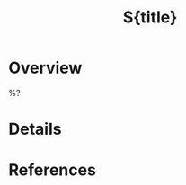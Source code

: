 #+TITLE: ${title}
#+FILETAGS: :default:
#+ROAM_ALIASES: 
#+ROAM_REFS: 
#+CREATED: %U  ;; Creation timestamp

* Overview
%?

* Details

* References